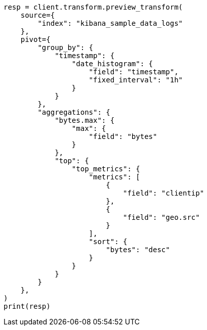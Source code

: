 // This file is autogenerated, DO NOT EDIT
// transform/examples.asciidoc:537

[source, python]
----
resp = client.transform.preview_transform(
    source={
        "index": "kibana_sample_data_logs"
    },
    pivot={
        "group_by": {
            "timestamp": {
                "date_histogram": {
                    "field": "timestamp",
                    "fixed_interval": "1h"
                }
            }
        },
        "aggregations": {
            "bytes.max": {
                "max": {
                    "field": "bytes"
                }
            },
            "top": {
                "top_metrics": {
                    "metrics": [
                        {
                            "field": "clientip"
                        },
                        {
                            "field": "geo.src"
                        }
                    ],
                    "sort": {
                        "bytes": "desc"
                    }
                }
            }
        }
    },
)
print(resp)
----
